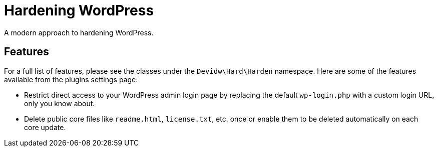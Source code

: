 = Hardening WordPress

A modern approach to hardening WordPress.


== Features

For a full list of features, please see the classes under the `Devidw\Hard\Harden` namespace. Here are some of the features available from the plugins settings page:

* Restrict direct access to your WordPress admin login page by replacing the default `wp-login.php` with a custom login URL, only you know about.
* Delete public core files like `readme.html`, `license.txt`, etc. once or enable them to be deleted automatically on each core update.